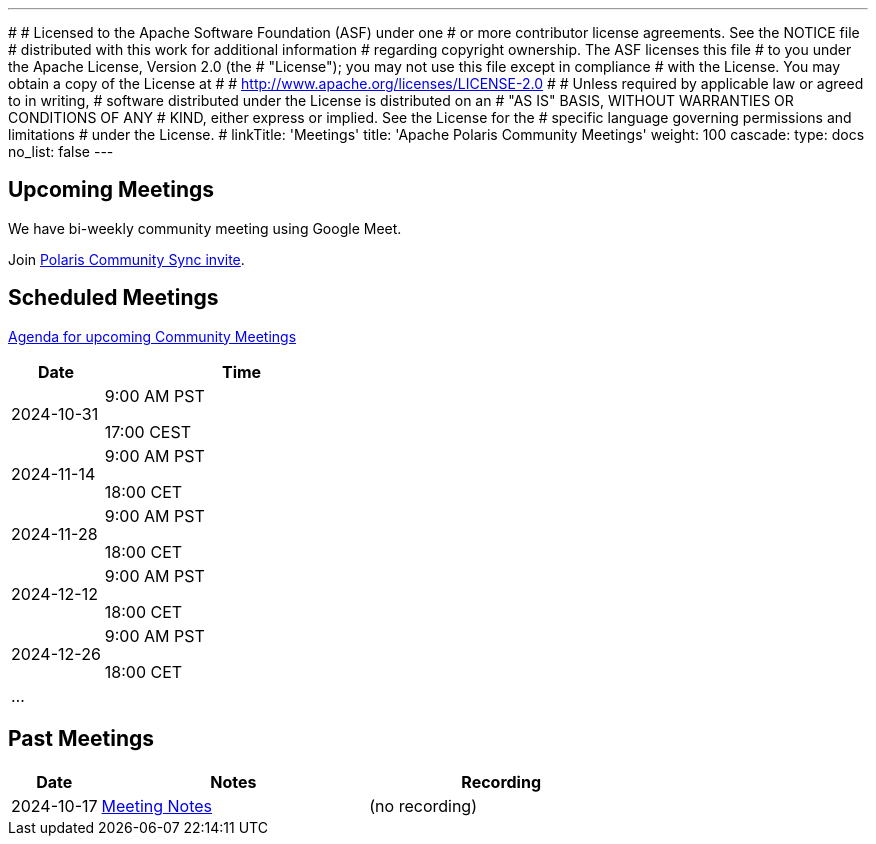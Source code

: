 ---
#
# Licensed to the Apache Software Foundation (ASF) under one
# or more contributor license agreements.  See the NOTICE file
# distributed with this work for additional information
# regarding copyright ownership.  The ASF licenses this file
# to you under the Apache License, Version 2.0 (the
# "License"); you may not use this file except in compliance
# with the License.  You may obtain a copy of the License at
#
#   http://www.apache.org/licenses/LICENSE-2.0
#
# Unless required by applicable law or agreed to in writing,
# software distributed under the License is distributed on an
# "AS IS" BASIS, WITHOUT WARRANTIES OR CONDITIONS OF ANY
# KIND, either express or implied.  See the License for the
# specific language governing permissions and limitations
# under the License.
#
linkTitle: 'Meetings'
title: 'Apache Polaris Community Meetings'
weight: 100
cascade:
  type: docs
  no_list: false
---

== Upcoming Meetings

We have bi-weekly community meeting using Google Meet.

Join https://calendar.app.google/SWqjQJHs38M6wVALA[Polaris Community Sync invite].

== Scheduled Meetings

https://docs.google.com/document/d/1TAAMjCtk4KuWSwfxpCBhhK9vM1k_3n7YE4L28slclXU/[Agenda for upcoming Community Meetings]

[cols="1,3"]
|===
| Date | Time

| 2024-10-31 | 9:00 AM PST

17:00 CEST
| 2024-11-14 | 9:00 AM PST

18:00 CET
| 2024-11-28 | 9:00 AM PST

18:00 CET
| 2024-12-12 | 9:00 AM PST

18:00 CET
| 2024-12-26 | 9:00 AM PST

18:00 CET
| ... |
|===

== Past Meetings

[cols="1,3,3"]
|===
| Date | Notes | Recording

| 2024-10-17
| https://docs.google.com/document/d/1TAAMjCtk4KuWSwfxpCBhhK9vM1k_3n7YE4L28slclXU/edit?tab=t.0#heading=h.kf4agp8flxjb[Meeting Notes]
| (no recording)
|===
////
| {{< youtube id=xyz loading=lazy title="Not a Polaris meeting" >}}
////
